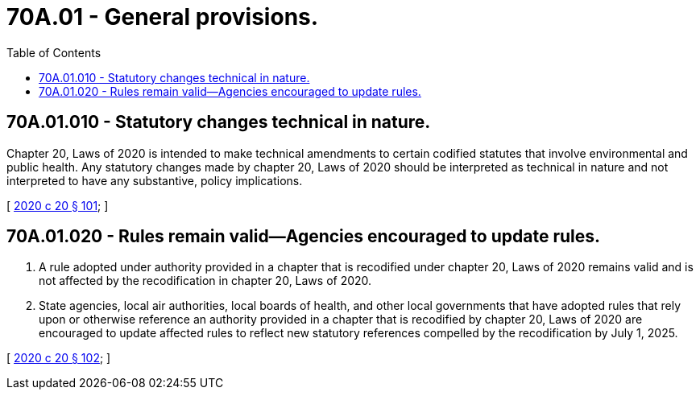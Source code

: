 = 70A.01 - General provisions.
:toc:

== 70A.01.010 - Statutory changes technical in nature.
Chapter 20, Laws of 2020 is intended to make technical amendments to certain codified statutes that involve environmental and public health. Any statutory changes made by chapter 20, Laws of 2020 should be interpreted as technical in nature and not interpreted to have any substantive, policy implications.

[ http://lawfilesext.leg.wa.gov/biennium/2019-20/Pdf/Bills/Session%20Laws/House/2246-S.SL.pdf?cite=2020%20c%2020%20§%20101[2020 c 20 § 101]; ]

== 70A.01.020 - Rules remain valid—Agencies encouraged to update rules.
. A rule adopted under authority provided in a chapter that is recodified under chapter 20, Laws of 2020 remains valid and is not affected by the recodification in chapter 20, Laws of 2020.

. State agencies, local air authorities, local boards of health, and other local governments that have adopted rules that rely upon or otherwise reference an authority provided in a chapter that is recodified by chapter 20, Laws of 2020 are encouraged to update affected rules to reflect new statutory references compelled by the recodification by July 1, 2025.

[ http://lawfilesext.leg.wa.gov/biennium/2019-20/Pdf/Bills/Session%20Laws/House/2246-S.SL.pdf?cite=2020%20c%2020%20§%20102[2020 c 20 § 102]; ]

